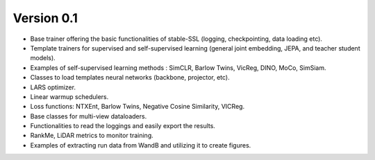 
Version 0.1
-----------

- Base trainer offering the basic functionalities of stable-SSL (logging, checkpointing, data loading etc).
- Template trainers for supervised and self-supervised learning (general joint embedding, JEPA, and teacher student models).
- Examples of self-supervised learning methods : SimCLR, Barlow Twins, VicReg, DINO, MoCo, SimSiam.
- Classes to load templates neural networks (backbone, projector, etc).
- LARS optimizer.
- Linear warmup schedulers.
- Loss functions: NTXEnt, Barlow Twins, Negative Cosine Similarity, VICReg.
- Base classes for multi-view dataloaders.
- Functionalities to read the loggings and easily export the results.
- RankMe, LiDAR metrics to monitor training.
- Examples of extracting run data from WandB and utilizing it to create figures.
